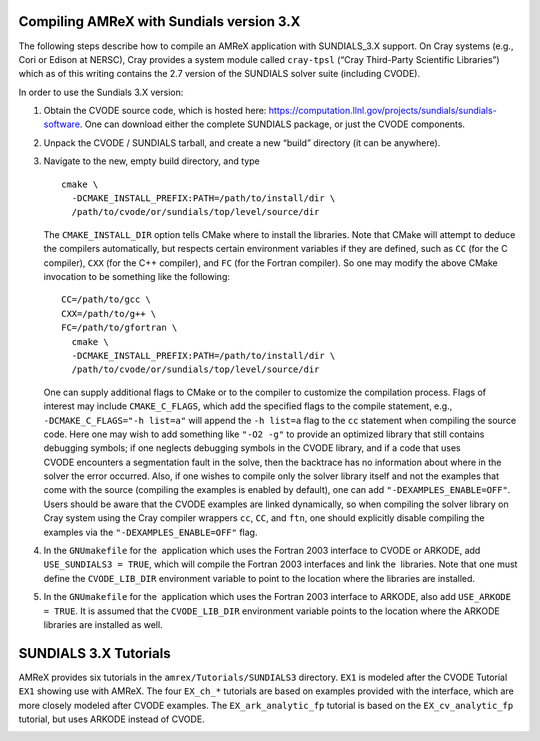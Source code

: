 .. role:: cpp(code)
   :language: c++

.. role:: fortran(code)
   :language: fortran


Compiling AMReX with Sundials version 3.X
==================================================

The following steps describe how to compile an AMReX application with
SUNDIALS_3.X support.  On Cray systems (e.g., Cori or Edison at NERSC), Cray provides
a system module called ``cray-tpsl`` (“Cray Third-Party Scientific Libraries”)
which as of this writing contains the 2.7 version of the SUNDIALS solver suite (including
CVODE).  

In order to use the Sundials 3.X version:

#. Obtain the CVODE source code, which is hosted here:
   https://computation.llnl.gov/projects/sundials/sundials-software.
   One can download either the complete SUNDIALS package, or just the CVODE components.

#. Unpack the CVODE / SUNDIALS tarball, and create a new “build” directory (it
   can be anywhere).

#. Navigate to the new, empty build directory, and type

   ::

         cmake \
           -DCMAKE_INSTALL_PREFIX:PATH=/path/to/install/dir \
           /path/to/cvode/or/sundials/top/level/source/dir


   The ``CMAKE_INSTALL_DIR`` option tells CMake where to install the libraries.
   Note that CMake will attempt to deduce the compilers automatically, but
   respects certain environment variables if they are defined, such as ``CC``
   (for the C compiler), ``CXX`` (for the C++ compiler), and ``FC`` (for the
   Fortran compiler).  So one may modify the above CMake invocation to be
   something like the following:

   ::

         CC=/path/to/gcc \
         CXX=/path/to/g++ \
         FC=/path/to/gfortran \
           cmake \
           -DCMAKE_INSTALL_PREFIX:PATH=/path/to/install/dir \
           /path/to/cvode/or/sundials/top/level/source/dir


   One can supply additional flags to CMake or to the compiler to customize the
   compilation process.  Flags of interest may include ``CMAKE_C_FLAGS``, which
   add the specified flags to the compile statement, e.g.,
   ``-DCMAKE_C_FLAGS="-h list=a"`` will append the ``-h list=a`` flag to the
   ``cc`` statement when compiling the source code.  Here one may wish to add
   something like ``"-O2 -g"`` to provide an optimized library that still
   contains debugging symbols; if one neglects debugging symbols in the CVODE
   library, and if a code that uses CVODE encounters a segmentation fault in
   the solve, then the backtrace has no information about where in the solver
   the error occurred.  Also, if one wishes to compile only the solver library
   itself and not the examples that come with the source (compiling the
   examples is enabled by default), one can add ``"-DEXAMPLES_ENABLE=OFF"``.
   Users should be aware that the CVODE examples are linked dynamically, so
   when compiling the solver library on Cray system using the Cray compiler
   wrappers ``cc``, ``CC``, and ``ftn``, one should explicitly disable
   compiling the examples via the ``"-DEXAMPLES_ENABLE=OFF"`` flag.

#. In the ``GNUmakefile`` for the  application which uses the Fortran 2003
   interface to CVODE or ARKODE, add ``USE_SUNDIALS3 = TRUE``, which will compile the Fortran 2003
   interfaces and link the  libraries.  Note that one must define the
   ``CVODE_LIB_DIR`` environment variable to point to the location where the
   libraries are installed.

#. In the ``GNUmakefile`` for the  application which uses the Fortran 2003
   interface to ARKODE, also add ``USE_ARKODE = TRUE``. It is assumed that the
   ``CVODE_LIB_DIR`` environment variable points to the location where the ARKODE
   libraries are installed as well.

SUNDIALS 3.X Tutorials
======================

AMReX provides six tutorials in the ``amrex/Tutorials/SUNDIALS3`` directory.
``EX1`` is modeled after the CVODE Tutorial ``EX1`` showing use with AMReX.
The four ``EX_ch_*`` tutorials are based on examples provided with the interface, which
are more closely modeled after CVODE examples. The ``EX_ark_analytic_fp`` tutorial is based
on the ``EX_cv_analytic_fp`` tutorial, but uses ARKODE instead of CVODE.

.. _SUNDIALS3:
